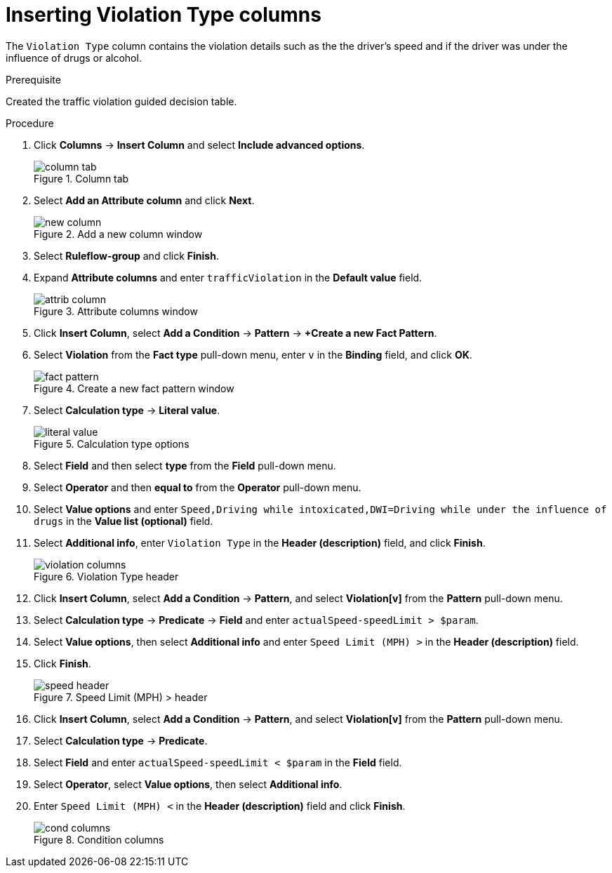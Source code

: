 [id='violation-columns-proc']
= Inserting Violation Type columns

The `Violation Type` column contains the violation details such as the the driver's speed and if the driver was under the influence of drugs or alcohol.

.Prerequisite

Created the traffic violation guided decision table.

.Procedure
. Click *Columns* -> *Insert Column* and select *Include advanced options*.
+

.Column tab
image::column_tab.png[]
. Select *Add an Attribute column* and click *Next*.
+

.Add a new column window
image::new-column.png[]
. Select *Ruleflow-group* and click *Finish*.
. Expand *Attribute columns* and enter `trafficViolation` in the *Default value* field.
+

.Attribute columns window
image::attrib-column.png[]
. Click *Insert Column*, select *Add a Condition* -> *Pattern* -> *+Create a new Fact Pattern*.
. Select *Violation* from the *Fact type* pull-down menu, enter `v` in the *Binding* field, and click *OK*.
+

.Create a new fact pattern window
image::fact-pattern.png[]
. Select *Calculation type* -> *Literal value*.
+

.Calculation type options
image::literal_value.png[]
. Select *Field* and then select *type* from the *Field* pull-down menu.
. Select *Operator* and then *equal to* from the *Operator* pull-down menu.
. Select *Value options* and enter `Speed,Driving while intoxicated,DWI=Driving while under the influence of drugs` in the *Value list (optional)* field.
. Select *Additional info*, enter `Violation Type` in the *Header (description)* field, and click *Finish*.
+

.Violation Type header
image::violation-columns.png[]
. Click *Insert Column*, select *Add a Condition* -> *Pattern*, and select *Violation[v]* from the *Pattern* pull-down menu.
. Select *Calculation type* -> *Predicate* -> *Field* and enter `actualSpeed-speedLimit > $param`.
. Select *Value options*, then select *Additional info* and enter `Speed Limit (MPH) >` in the *Header (description)* field.
. Click *Finish*.
+

.Speed Limit (MPH) > header
image::speed-header.png[]
. Click *Insert Column*, select *Add a Condition* -> *Pattern*, and select *Violation[v]* from the *Pattern* pull-down menu.
. Select *Calculation type* -> *Predicate*.
. Select *Field* and enter `actualSpeed-speedLimit < $param` in the *Field* field.
. Select *Operator*, select *Value options*, then select *Additional info*.
. Enter `Speed Limit (MPH) <` in the *Header (description)* field and click *Finish*.
+

.Condition columns
image::cond_columns.png[]
